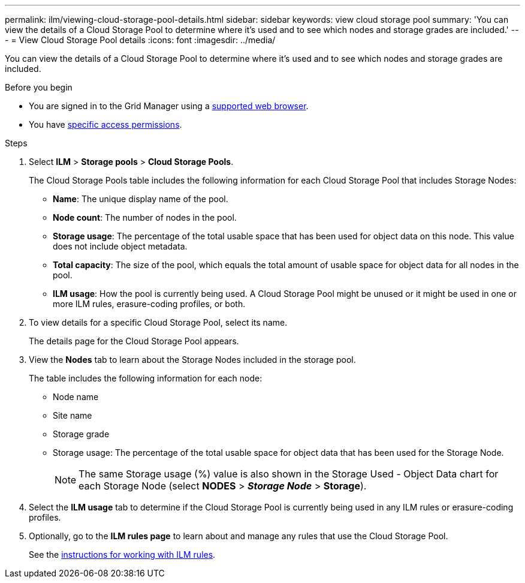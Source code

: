 ---
permalink: ilm/viewing-cloud-storage-pool-details.html
sidebar: sidebar
keywords: view cloud storage pool
summary: 'You can view the details of a Cloud Storage Pool to determine where it's used and to see which nodes and storage grades are included.'
---
= View Cloud Storage Pool details
:icons: font
:imagesdir: ../media/

[.lead]
You can view the details of a Cloud Storage Pool to determine where it's used and to see which nodes and storage grades are included.

.Before you begin
* You are signed in to the Grid Manager using a link:../admin/web-browser-requirements.html[supported web browser].
* You have link:../admin/admin-group-permissions.html[specific access permissions].

.Steps
. Select *ILM* > *Storage pools* > *Cloud Storage Pools*.
+
The Cloud Storage Pools table includes the following information for each Cloud Storage Pool that includes Storage Nodes:
+
* *Name*: The unique display name of the pool.
* *Node count*: The number of nodes in the pool.
* *Storage usage*: The percentage of the total usable space that has been used for object data on this node. This value does not include object metadata.
* *Total capacity*: The size of the pool, which equals the total amount of usable space for object data for all nodes in the pool.
* *ILM usage*: How the pool is currently being used. A Cloud Storage Pool might be unused or it might be used in one or more ILM rules, erasure-coding profiles, or both.

. To view details for a specific Cloud Storage Pool, select its name.
+
The details page for the Cloud Storage Pool appears.

. View the *Nodes* tab to learn about the Storage Nodes included in the storage pool.
+
The table includes the following information for each node:

* Node name
* Site name
* Storage grade
* Storage usage: The percentage of the total usable space for object data that has been used for the Storage Node.
+
NOTE: The same Storage usage (%) value is also shown in the Storage Used - Object Data chart for each Storage Node (select *NODES* > *_Storage Node_* > *Storage*).

. Select the *ILM usage* tab to determine if the Cloud Storage Pool is currently being used in any ILM rules or erasure-coding profiles.

. Optionally, go to the *ILM rules page* to learn about and manage any rules that use the Cloud Storage Pool.
+
See the link:working-with-ilm-rules-and-ilm-policies.html[instructions for working with ILM rules].

//If you previously uploaded a server or client certificate, you can select *Certificate details* to review the certificate that is currently in use.